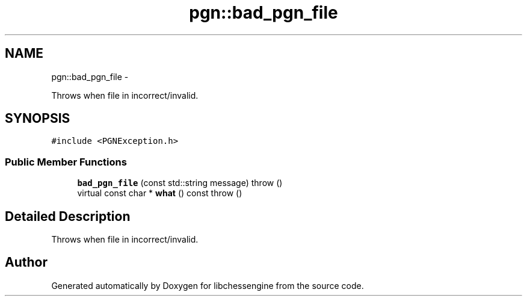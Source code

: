 .TH "pgn::bad_pgn_file" 3 "Tue May 31 2011" "Version 0.2.1" "libchessengine" \" -*- nroff -*-
.ad l
.nh
.SH NAME
pgn::bad_pgn_file \- 
.PP
Throws when file in incorrect/invalid.  

.SH SYNOPSIS
.br
.PP
.PP
\fC#include <PGNException.h>\fP
.SS "Public Member Functions"

.in +1c
.ti -1c
.RI "\fBbad_pgn_file\fP (const std::string message)  throw ()"
.br
.ti -1c
.RI "virtual const char * \fBwhat\fP () const   throw ()"
.br
.in -1c
.SH "Detailed Description"
.PP 
Throws when file in incorrect/invalid. 

.SH "Author"
.PP 
Generated automatically by Doxygen for libchessengine from the source code.
